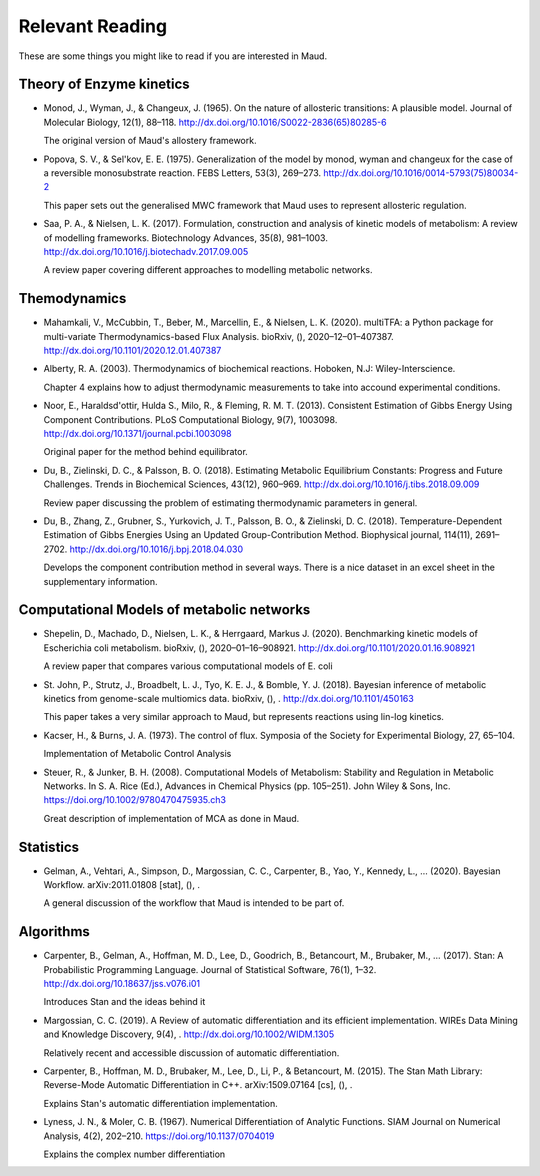 ================
Relevant Reading
================

These are some things you might like to read if you are interested in Maud.


Theory of Enzyme kinetics
=========================

- Monod, J., Wyman, J., & Changeux, J. (1965). On the nature of allosteric
  transitions: A plausible model. Journal of Molecular Biology, 12(1),
  88–118. http://dx.doi.org/10.1016/S0022-2836(65)80285-6

  The original version of Maud's allostery framework.

- Popova, S. V., & Sel'kov, E. E. (1975). Generalization of the model by monod,
  wyman and changeux for the case of a reversible monosubstrate reaction. FEBS
  Letters, 53(3), 269–273. http://dx.doi.org/10.1016/0014-5793(75)80034-2

  This paper sets out the generalised MWC framework that Maud uses to represent
  allosteric regulation.

- Saa, P. A., & Nielsen, L. K. (2017). Formulation, construction and analysis
  of kinetic models of metabolism: A review of modelling
  frameworks. Biotechnology Advances, 35(8),
  981–1003. http://dx.doi.org/10.1016/j.biotechadv.2017.09.005

  A review paper covering different approaches to modelling metabolic networks.


Themodynamics
=============

- Mahamkali, V., McCubbin, T., Beber, M., Marcellin, E., & Nielsen,
  L. K. (2020). multiTFA: a Python package for multi-variate
  Thermodynamics-based Flux Analysis. bioRxiv, (),
  2020–12–01–407387. http://dx.doi.org/10.1101/2020.12.01.407387

- Alberty, R. A. (2003). Thermodynamics of biochemical reactions. Hoboken, N.J:
  Wiley-Interscience.

  Chapter 4 explains how to adjust thermodynamic measurements to take into
  accound experimental conditions.

- Noor, E., Haraldsd\'ottir, Hulda S., Milo, R., & Fleming,
  R. M. T. (2013). Consistent Estimation of Gibbs Energy Using Component
  Contributions. PLoS Computational Biology, 9(7),
  1003098. http://dx.doi.org/10.1371/journal.pcbi.1003098

  Original paper for the method behind equilibrator.

- Du, B., Zielinski, D. C., & Palsson, B. O. (2018). Estimating Metabolic
  Equilibrium Constants: Progress and Future Challenges. Trends in Biochemical
  Sciences, 43(12), 960–969. http://dx.doi.org/10.1016/j.tibs.2018.09.009

  Review paper discussing the problem of estimating thermodynamic parameters in
  general.

- Du, B., Zhang, Z., Grubner, S., Yurkovich, J. T., Palsson, B. O., &
  Zielinski, D. C. (2018). Temperature-Dependent Estimation of Gibbs Energies
  Using an Updated Group-Contribution Method. Biophysical journal, 114(11),
  2691–2702. http://dx.doi.org/10.1016/j.bpj.2018.04.030

  Develops the component contribution method in several ways. There is a nice
  dataset in an excel sheet in the supplementary information.


Computational Models of metabolic networks
==========================================

- Shepelin, D., Machado, D., Nielsen, L. K., & Herrg\aard, Markus
  J. (2020). Benchmarking kinetic models of Escherichia coli
  metabolism. bioRxiv, (),
  2020–01–16–908921. http://dx.doi.org/10.1101/2020.01.16.908921

  A review paper that compares various computational models of E. coli

- St. John, P., Strutz, J., Broadbelt, L. J., Tyo, K. E. J., & Bomble,
  Y. J. (2018). Bayesian inference of metabolic kinetics from genome-scale
  multiomics data. bioRxiv, (), . http://dx.doi.org/10.1101/450163

  This paper takes a very similar approach to Maud, but represents reactions
  using lin-log kinetics.

- Kacser, H., & Burns, J. A. (1973). The control of flux.
  Symposia of the Society for Experimental Biology, 27, 65–104.

  Implementation of Metabolic Control Analysis

- Steuer, R., & Junker, B. H. (2008). Computational Models of Metabolism: 
  Stability and Regulation in Metabolic Networks. In S. A. Rice (Ed.), 
  Advances in Chemical Physics (pp. 105–251). John Wiley & Sons, Inc. 
  https://doi.org/10.1002/9780470475935.ch3

  Great description of implementation of MCA as done in Maud.



Statistics
==========

- Gelman, A., Vehtari, A., Simpson, D., Margossian, C. C., Carpenter, B., Yao,
  Y., Kennedy, L., … (2020). Bayesian Workflow. arXiv:2011.01808 [stat], (), .

  A general discussion of the workflow that Maud is intended to be part of.


Algorithms
==========

- Carpenter, B., Gelman, A., Hoffman, M. D., Lee, D., Goodrich, B., Betancourt,
  M., Brubaker, M., … (2017). Stan: A Probabilistic Programming
  Language. Journal of Statistical Software, 76(1),
  1–32. http://dx.doi.org/10.18637/jss.v076.i01

  Introduces Stan and the ideas behind it

- Margossian, C. C. (2019). A Review of automatic differentiation and its
  efficient implementation. WIREs Data Mining and Knowledge Discovery, 9(4),
  . http://dx.doi.org/10.1002/WIDM.1305

  Relatively recent and accessible discussion of automatic differentiation.

- Carpenter, B., Hoffman, M. D., Brubaker, M., Lee, D., Li, P., & Betancourt,
  M. (2015). The Stan Math Library: Reverse-Mode Automatic Differentiation in
  C++. arXiv:1509.07164 [cs], (), .

  Explains Stan's automatic differentiation implementation.

- Lyness, J. N., & Moler, C. B. (1967). Numerical Differentiation of Analytic 
  Functions. SIAM Journal on Numerical Analysis, 4(2), 202–210.
  https://doi.org/10.1137/0704019

  Explains the complex number differentiation

